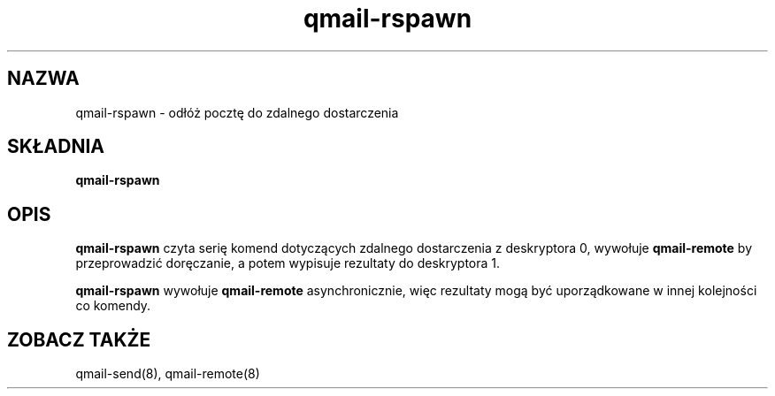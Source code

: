 .\" Translation (C) 1999 Pawel Wilk <siefca@pl.qmail.org>
.\" {PTM/PW/0.1/5-12-1999/"odkłada pocztę do zdalnego dostarczenia"}
.TH qmail-rspawn 8
.SH NAZWA
qmail-rspawn \- odłóż pocztę do zdalnego dostarczenia
.SH SKŁADNIA
.B qmail-rspawn
.SH OPIS
.B qmail-rspawn
czyta serię komend dotyczących zdalnego dostarczenia z deskryptora 0,
wywołuje
.B qmail-remote
by przeprowadzić doręczanie,
a potem wypisuje rezultaty do deskryptora 1.

.B qmail-rspawn
wywołuje
.B qmail-remote
asynchronicznie,
więc rezultaty mogą być uporządkowane w innej kolejności co komendy.
.SH "ZOBACZ TAKŻE"
qmail-send(8),
qmail-remote(8)
